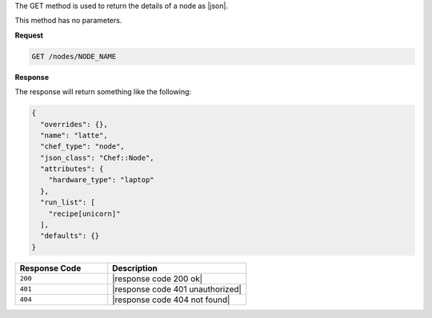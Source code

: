 .. The contents of this file are included in multiple topics.
.. This file should not be changed in a way that hinders its ability to appear in multiple documentation sets.

The GET method is used to return the details of a node as |json|.

This method has no parameters.

**Request**

.. code-block:: xml

   GET /nodes/NODE_NAME

**Response**

The response will return something like the following:

.. code-block:: javascript

   {
     "overrides": {},
     "name": "latte",
     "chef_type": "node",
     "json_class": "Chef::Node",
     "attributes": {
       "hardware_type": "laptop"
     },
     "run_list": [
       "recipe[unicorn]"
     ],
     "defaults": {}
   }

.. list-table::
   :widths: 200 300
   :header-rows: 1

   * - Response Code
     - Description
   * - ``200``
     - |response code 200 ok|
   * - ``401``
     - |response code 401 unauthorized|
   * - ``404``
     - |response code 404 not found|